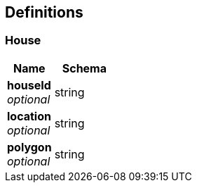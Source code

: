 
[[_definitions]]
== Definitions

[[_house]]
=== House

[options="header", cols=".^3a,.^4a"]
|===
|Name|Schema
|**houseId** +
__optional__|string
|**location** +
__optional__|string
|**polygon** +
__optional__|string
|===



